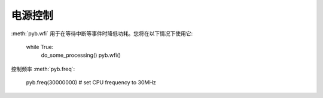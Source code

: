 电源控制
=============

:meth:`pyb.wfi` 用于在等待中断等事件时降低功耗。您将在以下情况下使用它:

    while True:
        do_some_processing()
        pyb.wfi()

控制频率 :meth:`pyb.freq`:

    pyb.freq(30000000) # set CPU frequency to 30MHz
